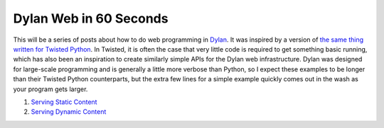 Dylan Web in 60 Seconds
=======================

This will be a series of posts about how to do web programming in
`Dylan <http://www.opendylan.org/about-dylan.phtml>`_. It was inspired
by a version of `the same thing written for Twisted Python
<http://twistedmatrix.com/documents/current/web/howto/web-in-60/index.html>`_. In
Twisted, it is often the case that very little code is required to get
something basic running, which has also been an inspiration to create
similarly simple APIs for the Dylan web infrastructure. Dylan was
designed for large-scale programming and is generally a little more
verbose than Python, so I expect these examples to be longer than
their Twisted Python counterparts, but the extra few lines for a
simple example quickly comes out in the wash as your program gets
larger.

1. `Serving Static Content <static-content.html>`_
2. `Serving Dynamic Content <dynamic-content.html>`_
